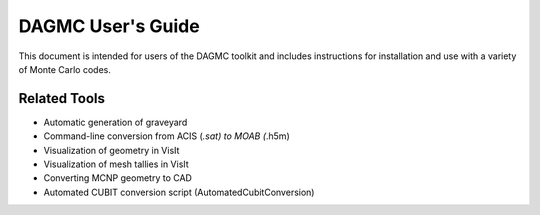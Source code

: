 DAGMC User's Guide
========

This document is intended for users of the DAGMC toolkit and includes
instructions for installation and use with a variety of Monte Carlo
codes.

Related Tools
--------

* Automatic generation of graveyard
* Command-line conversion from ACIS (*.sat) to MOAB (*.h5m)
* Visualization of geometry in VisIt
* Visualization of mesh tallies in VisIt
* Converting MCNP geometry to CAD
* Automated CUBIT conversion script (AutomatedCubitConversion)
